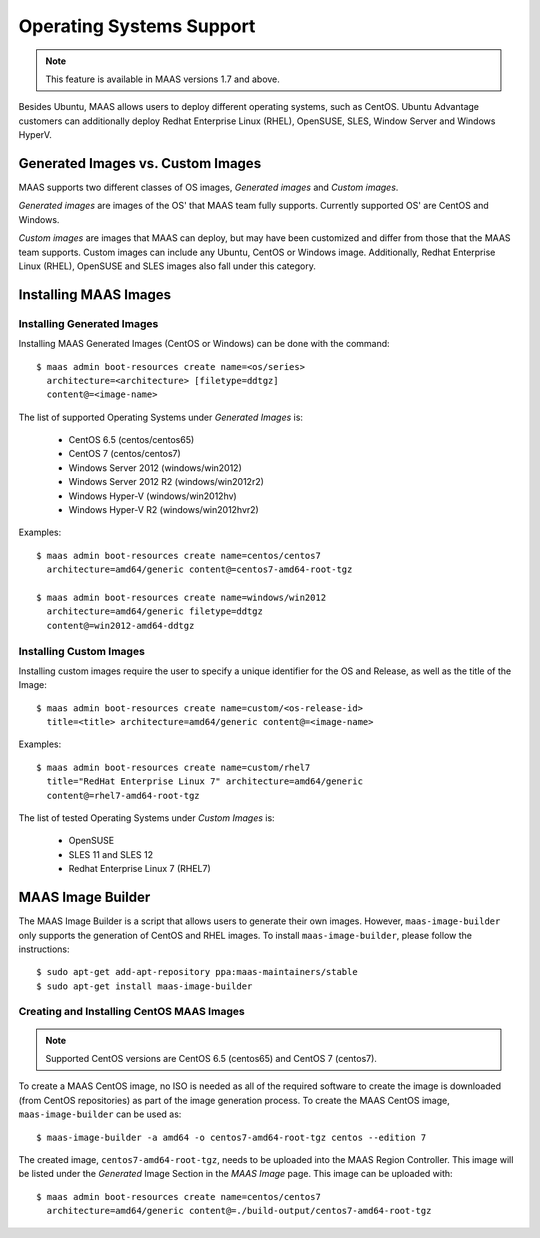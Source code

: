.. -*- mode: rst -*-

.. _os-support:

=========================
Operating Systems Support
=========================

.. note::

  This feature is available in MAAS versions 1.7 and above.

Besides Ubuntu, MAAS allows users to deploy different operating
systems, such as CentOS. Ubuntu Advantage customers can
additionally deploy Redhat Enterprise Linux (RHEL), OpenSUSE, SLES,
Window Server and Windows HyperV.


Generated Images vs. Custom Images
----------------------------------

MAAS supports two different classes of OS images, `Generated images`
and `Custom images`.

`Generated images` are images of the OS' that MAAS team fully
supports. Currently supported OS' are CentOS and Windows.

`Custom images` are images that MAAS can deploy, but may have been
customized and differ from those that the MAAS team supports. Custom
images can include any Ubuntu, CentOS or Windows image. Additionally,
Redhat Enterprise Linux (RHEL), OpenSUSE and SLES images also fall
under this category.


Installing MAAS Images
----------------------

Installing Generated Images
^^^^^^^^^^^^^^^^^^^^^^^^^^^

Installing MAAS Generated Images (CentOS or Windows) can be done with
the command::

    $ maas admin boot-resources create name=<os/series>
      architecture=<architecture> [filetype=ddtgz]
      content@=<image-name>

The list of supported Operating Systems under `Generated Images` is:

 * CentOS 6.5 (centos/centos65)
 * CentOS 7 (centos/centos7)
 * Windows Server 2012 (windows/win2012)
 * Windows Server 2012 R2 (windows/win2012r2)
 * Windows Hyper-V (windows/win2012hv)
 * Windows Hyper-V R2 (windows/win2012hvr2)

Examples::

    $ maas admin boot-resources create name=centos/centos7
      architecture=amd64/generic content@=centos7-amd64-root-tgz

    $ maas admin boot-resources create name=windows/win2012
      architecture=amd64/generic filetype=ddtgz
      content@=win2012-amd64-ddtgz

Installing Custom Images
^^^^^^^^^^^^^^^^^^^^^^^^

Installing custom images require the user to specify a unique
identifier for the OS and Release, as well as the title of the
Image::

    $ maas admin boot-resources create name=custom/<os-release-id>
      title=<title> architecture=amd64/generic content@=<image-name>

Examples::

    $ maas admin boot-resources create name=custom/rhel7
      title="RedHat Enterprise Linux 7" architecture=amd64/generic
      content@=rhel7-amd64-root-tgz

The list of tested Operating Systems under `Custom Images` is:

 * OpenSUSE
 * SLES 11 and SLES 12
 * Redhat Enterprise Linux 7 (RHEL7)


MAAS Image Builder
------------------

The MAAS Image Builder is a script that allows users to generate their
own images. However, ``maas-image-builder`` only supports the generation
of CentOS and RHEL images. To install ``maas-image-builder``, please
follow the instructions::

  $ sudo apt-get add-apt-repository ppa:maas-maintainers/stable
  $ sudo apt-get install maas-image-builder


Creating and Installing CentOS MAAS Images
^^^^^^^^^^^^^^^^^^^^^^^^^^^^^^^^^^^^^^^^^^

.. note::

  Supported CentOS versions are CentOS 6.5 (centos65) and CentOS 7 (centos7).


To create a MAAS CentOS image, no ISO is needed as all of the required
software to create the image is downloaded (from CentOS repositories) as part
of the image generation process. To create the MAAS CentOS image,
``maas-image-builder`` can be used as::

    $ maas-image-builder -a amd64 -o centos7-amd64-root-tgz centos --edition 7

The created image, ``centos7-amd64-root-tgz``, needs to be uploaded into the
MAAS Region Controller. This image will be listed under the `Generated` Image
Section in the `MAAS Image` page. This image can be uploaded with::

    $ maas admin boot-resources create name=centos/centos7
      architecture=amd64/generic content@=./build-output/centos7-amd64-root-tgz
